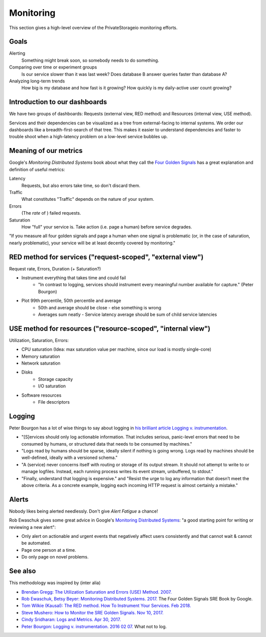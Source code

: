Monitoring
==========

This section gives a high-level overview of the PrivateStorageio monitoring efforts.


Goals
`````

Alerting
  Something might break soon, so somebody needs to do something.

Comparing over time or experiment groups
  Is our service slower than it was last week? Does database B answer queries faster than database A?

Analyzing long-term trends
  How big is my database and how fast is it growing? How quickly is my daily-active user count growing?


Introduction to our dashboards
``````````````````````````````

We have two groups of dashboards: Requests (external view, RED method) and Resources (internal view, USE method).

Services and their dependencies can be visualized as a tree from external-facing to internal systems.
We order our dashboards like a breadth-first-search of that tree.
This makes it easier to understand dependencies and faster to trouble shoot when a high-latency problem on a low-level service bubbles up.


Meaning of our metrics
``````````````````````

Google's *Monitoring Distributed Systems* book about what they call the `Four Golden Signals <https://sre.google/sre-book/monitoring-distributed-systems/#xref_monitoring_golden-signals>`_ has a great explanation and definition of useful metrics:

Latency
  Requests, but also errors take time, so don't discard them.

Traffic
  What constitutes "Traffic" depends on the nature of your system.

Errors
  (The *rate* of ) failed requests.

Saturation
  How "full" your service is.  Take action (i.e. page a human) before service degrades.

"If you measure all four golden signals and page a human when one signal is problematic (or, in the case of saturation, nearly problematic), your service will be at least decently covered by monitoring."


RED method for services ("request-scoped", "external view")
```````````````````````````````````````````````````````````

Request rate, Errors, Duration (+ Saturation?)

* Instrument everything that takes time and could fail
   * "In contrast to logging, services should instrument every meaningful number available for capture." (Peter Bourgon)

* Plot 99th percentile, 50th percentile and average
   * 50th and average should be close - else something is wrong
   * Averages sum neatly - Service latency average should be sum of child service latencies


USE method for resources ("resource-scoped", "internal view")
`````````````````````````````````````````````````````````````

Utilization, Saturation, Errors:

* CPU saturation (Idea: max saturation value per machine, since our load is mostly single-core)
* Memory saturation
* Network saturation
* Disks
   * Storage capacity
   * I/O saturation

* Software resources
   * File descriptors


Logging
```````

Peter Bourgon has a lot of wise things to say about logging in `his brilliant article Logging v. instrumentation <https://peter.bourgon.org/blog/2016/02/07/logging-v-instrumentation.html#:~:text=Instrumentation%20is%20for%20all%20remaining,meaningful%20number%20available%20for%20capture.>`_.

* "[S]ervices should only log actionable information. That includes serious, panic-level errors that need to be consumed by humans, or structured data that needs to be consumed by machines."
* "Logs read by humans should be sparse, ideally silent if nothing is going wrong. Logs read by machines should be well-defined, ideally with a versioned schema."
* "A (service) never concerns itself with routing or storage of its output stream. It should not attempt to write to or manage logfiles. Instead, each running process writes its event stream, unbuffered, to stdout."
* "Finally, understand that logging is expensive." and "Resist the urge to log any information that doesn’t meet the above criteria. As a concrete example, logging each incoming HTTP request is almost certainly a mistake."


Alerts
``````

Nobody likes being alerted needlessly.
Don't give *Alert Fatigue* a chance!

Rob Ewaschuk gives some great advice in Google's `Monitoring Distributed Systems <https://sre.google/sre-book/monitoring-distributed-systems/#tying-these-principles-together-nqsJfw>`_: "a good starting point for writing or reviewing a new alert":

- Only alert on actionable and urgent events that negatively affect users consistently and that cannot wait & cannot be automated.
- Page one person at a time.
- Do only page on novel problems.


See also
````````

This methodology was inspired by (inter alia)

* `Brendan Gregg: The Utilization Saturation and Errors (USE) Method. 2007. <http://www.brendangregg.com/usemethod.html>`_
* `Rob Ewaschuk, Betsy Beyer: Monitoring Distributed Systems. 2017. <https://sre.google/sre-book/monitoring-distributed-systems/>`_ The Four Golden Signals SRE Book by Google. 
* `Tom Wilkie (Kausal): The RED method. How To Instrument Your Services. Feb 2018. <https://www.youtube.com/watch?v=9dRSYjBPaZM>`_
* `Steve Mushero: How to Monitor the SRE Golden Signals. Nov 10, 2017. <https://steve-mushero.medium.com/linuxs-sre-golden-signals-af5aaa26ebae>`_

* `Cindy Sridharan: Logs and Metrics. Apr 30, 2017. <https://copyconstruct.medium.com/logs-and-metrics-6d34d3026e38>`_
* `Peter Bourgon: Logging v. instrumentation. 2016 02 07. <https://peter.bourgon.org/blog/2016/02/07/logging-v-instrumentation.html#:~:text=Instrumentation%20is%20for%20all%20remaining,meaningful%20number%20available%20for%20capture.>`_ What not to log.

